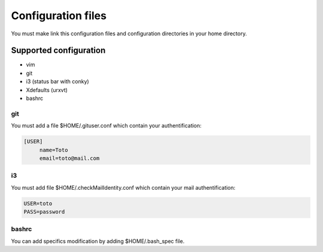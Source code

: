 Configuration files
===================

You must make link this configuration files and configuration directories in
your home directory.

Supported configuration
-----------------------

* vim
* git
* i3 (status bar with conky)
* Xdefaults (urxvt)
* bashrc

git
~~~

You must add a file $HOME/.gituser.conf which contain your authentification:

.. code-block:: linux-config

   [USER]
        name=Toto
        email=toto@mail.com

i3
~~

You must add file $HOME/.checkMailIdentity.conf which contain your mail
authentification:

.. code-block:: linux-config

   USER=toto
   PASS=password

bashrc
~~~~~~

You can add specifics modification by adding $HOME/.bash_spec file.
